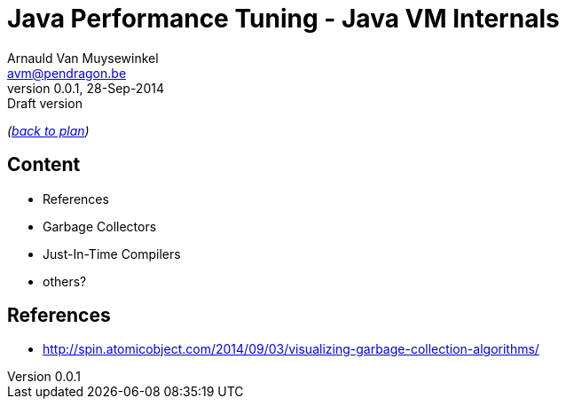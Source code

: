 // build_options: 
Java Performance Tuning - Java VM Internals
===========================================
Arnauld Van Muysewinkel <avm@pendragon.be>
v0.0.1, 28-Sep-2014: Draft version
:backend: slidy
//:theme: volnitsky
:data-uri:
:copyright: Creative-Commons-Zero (Arnauld Van Muysewinkel)

_(link:../0-extra/1-training_plan.html#(5)[back to plan])_

Content
-------

* References
* Garbage Collectors
* Just-In-Time Compilers
* others?

References
----------

* http://spin.atomicobject.com/2014/09/03/visualizing-garbage-collection-algorithms/

